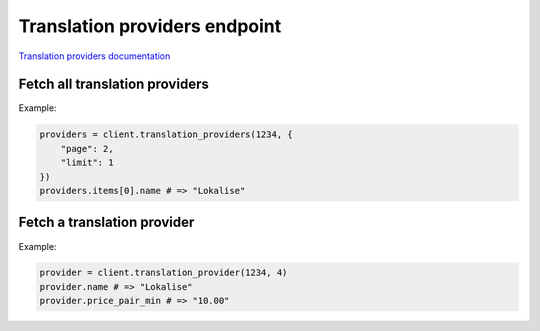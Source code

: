 Translation providers endpoint
==============================

`Translation providers documentation <https://developers.lokalise.com/reference/list-all-providers>`_

Fetch all translation providers
-------------------------------

.. py:function:: translation_providers(team_id, [params = None])

  :param team_id: ID of the team
  :type team_id: str or int
  :param dict params: (optional) :ref:`pagination options <collections-pagination>`
  :return: Collection of translation providers

Example:

.. code-block:: python

  providers = client.translation_providers(1234, {
      "page": 2,
      "limit": 1
  })
  providers.items[0].name # => "Lokalise"

Fetch a translation provider
----------------------------

.. py:function:: translation_provider(team_id, translation_provider_id)

  :param team_id: ID of the team
  :type team_id: str or int
  :param translation_provider_id: ID of the translation provider to fetch
  :type translation_provider_id: str or int
  :return: Translation provider model

Example:

.. code-block:: python

  provider = client.translation_provider(1234, 4)
  provider.name # => "Lokalise"
  provider.price_pair_min # => "10.00"
